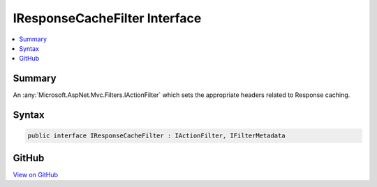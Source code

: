 

IResponseCacheFilter Interface
==============================



.. contents:: 
   :local:



Summary
-------

An :any:`Microsoft.AspNet.Mvc.Filters.IActionFilter` which sets the appropriate headers related to Response caching.











Syntax
------

.. code-block:: csharp

   public interface IResponseCacheFilter : IActionFilter, IFilterMetadata





GitHub
------

`View on GitHub <https://github.com/aspnet/apidocs/blob/master/aspnet/mvc/src/Microsoft.AspNet.Mvc.Core/Filters/IResponseCacheFilter.cs>`_





.. dn:interface:: Microsoft.AspNet.Mvc.Filters.IResponseCacheFilter

